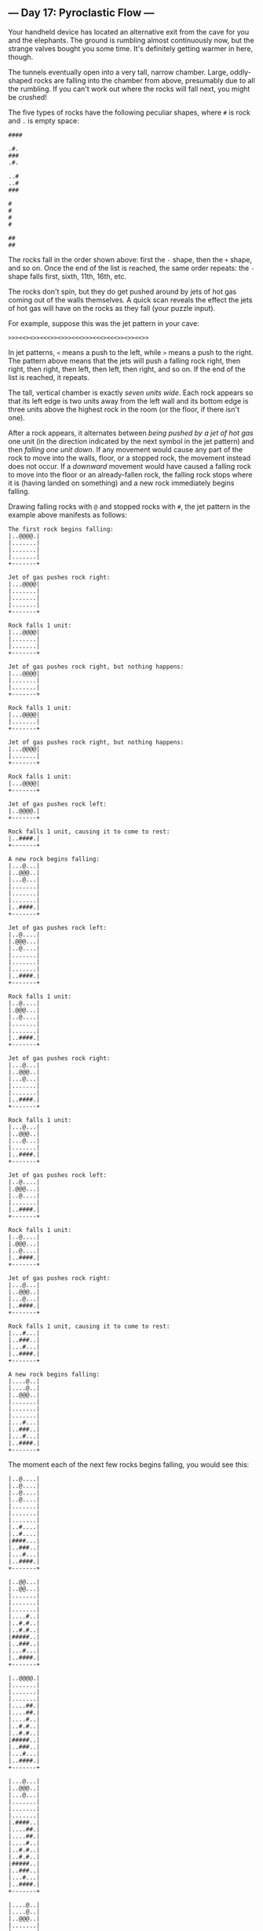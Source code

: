 ** --- Day 17: Pyroclastic Flow ---
Your handheld device has located an alternative exit from the cave for
you and the elephants. The ground is rumbling almost continuously now,
but the strange valves bought you some time. It's definitely getting
warmer in here, though.

The tunnels eventually open into a very tall, narrow chamber. Large,
oddly-shaped rocks are falling into the chamber from above, presumably
due to all the rumbling. If you can't work out where the rocks will fall
next, you might be crushed!

The five types of rocks have the following peculiar shapes, where =#= is
rock and =.= is empty space:

#+begin_example
####

.#.
###
.#.

..#
..#
###

#
#
#
#

##
##
#+end_example

The rocks fall in the order shown above: first the =-= shape, then the
=+= shape, and so on. Once the end of the list is reached, the same
order repeats: the =-= shape falls first, sixth, 11th, 16th, etc.

The rocks don't spin, but they do get pushed around by jets of hot gas
coming out of the walls themselves. A quick scan reveals the effect the
jets of hot gas will have on the rocks as they fall (your puzzle input).

For example, suppose this was the jet pattern in your cave:

#+begin_example
>>><<><>><<<>><>>><<<>>><<<><<<>><>><<>>
#+end_example

In jet patterns, =<= means a push to the left, while =>= means a push to
the right. The pattern above means that the jets will push a falling
rock right, then right, then right, then left, then left, then right,
and so on. If the end of the list is reached, it repeats.

The tall, vertical chamber is exactly /seven units wide/. Each rock
appears so that its left edge is two units away from the left wall and
its bottom edge is three units above the highest rock in the room (or
the floor, if there isn't one).

After a rock appears, it alternates between /being pushed by a jet of
hot gas/ one unit (in the direction indicated by the next symbol in the
jet pattern) and then /falling one unit down/. If any movement would
cause any part of the rock to move into the walls, floor, or a stopped
rock, the movement instead does not occur. If a /downward/ movement
would have caused a falling rock to move into the floor or an
already-fallen rock, the falling rock stops where it is (having landed
on something) and a new rock immediately begins falling.

Drawing falling rocks with =@= and stopped rocks with =#=, the jet
pattern in the example above manifests as follows:

#+begin_example
The first rock begins falling:
|..@@@@.|
|.......|
|.......|
|.......|
+-------+

Jet of gas pushes rock right:
|...@@@@|
|.......|
|.......|
|.......|
+-------+

Rock falls 1 unit:
|...@@@@|
|.......|
|.......|
+-------+

Jet of gas pushes rock right, but nothing happens:
|...@@@@|
|.......|
|.......|
+-------+

Rock falls 1 unit:
|...@@@@|
|.......|
+-------+

Jet of gas pushes rock right, but nothing happens:
|...@@@@|
|.......|
+-------+

Rock falls 1 unit:
|...@@@@|
+-------+

Jet of gas pushes rock left:
|..@@@@.|
+-------+

Rock falls 1 unit, causing it to come to rest:
|..####.|
+-------+

A new rock begins falling:
|...@...|
|..@@@..|
|...@...|
|.......|
|.......|
|.......|
|..####.|
+-------+

Jet of gas pushes rock left:
|..@....|
|.@@@...|
|..@....|
|.......|
|.......|
|.......|
|..####.|
+-------+

Rock falls 1 unit:
|..@....|
|.@@@...|
|..@....|
|.......|
|.......|
|..####.|
+-------+

Jet of gas pushes rock right:
|...@...|
|..@@@..|
|...@...|
|.......|
|.......|
|..####.|
+-------+

Rock falls 1 unit:
|...@...|
|..@@@..|
|...@...|
|.......|
|..####.|
+-------+

Jet of gas pushes rock left:
|..@....|
|.@@@...|
|..@....|
|.......|
|..####.|
+-------+

Rock falls 1 unit:
|..@....|
|.@@@...|
|..@....|
|..####.|
+-------+

Jet of gas pushes rock right:
|...@...|
|..@@@..|
|...@...|
|..####.|
+-------+

Rock falls 1 unit, causing it to come to rest:
|...#...|
|..###..|
|...#...|
|..####.|
+-------+

A new rock begins falling:
|....@..|
|....@..|
|..@@@..|
|.......|
|.......|
|.......|
|...#...|
|..###..|
|...#...|
|..####.|
+-------+
#+end_example

The moment each of the next few rocks begins falling, you would see
this:

#+begin_example
|..@....|
|..@....|
|..@....|
|..@....|
|.......|
|.......|
|.......|
|..#....|
|..#....|
|####...|
|..###..|
|...#...|
|..####.|
+-------+

|..@@...|
|..@@...|
|.......|
|.......|
|.......|
|....#..|
|..#.#..|
|..#.#..|
|#####..|
|..###..|
|...#...|
|..####.|
+-------+

|..@@@@.|
|.......|
|.......|
|.......|
|....##.|
|....##.|
|....#..|
|..#.#..|
|..#.#..|
|#####..|
|..###..|
|...#...|
|..####.|
+-------+

|...@...|
|..@@@..|
|...@...|
|.......|
|.......|
|.......|
|.####..|
|....##.|
|....##.|
|....#..|
|..#.#..|
|..#.#..|
|#####..|
|..###..|
|...#...|
|..####.|
+-------+

|....@..|
|....@..|
|..@@@..|
|.......|
|.......|
|.......|
|..#....|
|.###...|
|..#....|
|.####..|
|....##.|
|....##.|
|....#..|
|..#.#..|
|..#.#..|
|#####..|
|..###..|
|...#...|
|..####.|
+-------+

|..@....|
|..@....|
|..@....|
|..@....|
|.......|
|.......|
|.......|
|.....#.|
|.....#.|
|..####.|
|.###...|
|..#....|
|.####..|
|....##.|
|....##.|
|....#..|
|..#.#..|
|..#.#..|
|#####..|
|..###..|
|...#...|
|..####.|
+-------+

|..@@...|
|..@@...|
|.......|
|.......|
|.......|
|....#..|
|....#..|
|....##.|
|....##.|
|..####.|
|.###...|
|..#....|
|.####..|
|....##.|
|....##.|
|....#..|
|..#.#..|
|..#.#..|
|#####..|
|..###..|
|...#...|
|..####.|
+-------+

|..@@@@.|
|.......|
|.......|
|.......|
|....#..|
|....#..|
|....##.|
|##..##.|
|######.|
|.###...|
|..#....|
|.####..|
|....##.|
|....##.|
|....#..|
|..#.#..|
|..#.#..|
|#####..|
|..###..|
|...#...|
|..####.|
+-------+
#+end_example

To prove to the elephants your simulation is accurate, they want to know
how tall the tower will get after 2022 rocks have stopped (but before
the 2023rd rock begins falling). In this example, the tower of rocks
will be =3068= units tall.

/How many units tall will the tower of rocks be after 2022 rocks have
stopped falling?/

